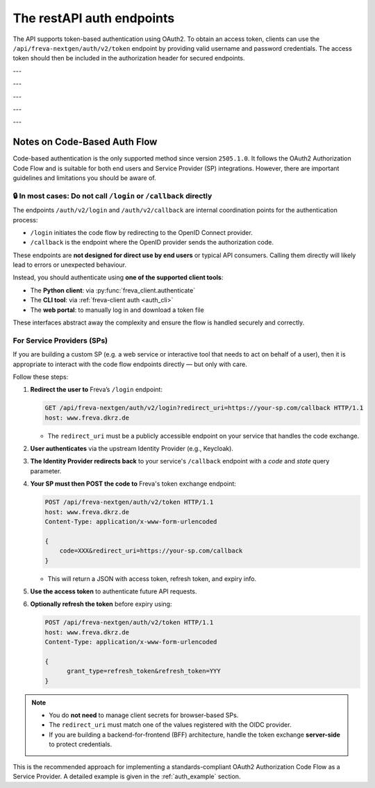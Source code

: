 The restAPI auth endpoints
==========================
The API supports token-based authentication using OAuth2. To obtain an access
token, clients can use the ``/api/freva-nextgen/auth/v2/token`` endpoint by
providing valid username and password credentials. The access token should
then be included in the authorization header for secured endpoints.

.. http:post:: /api/freva-nextgen/auth/v2/token

    Create an new login token from a username and password.
    You should either set a username and password or an existing refresh token.
    You can also set the client_id. Client id's are configured to gain access,
    specific access for certain users. If you don't set the client_id, the
    default id will be chosen.

    :form code:          The code received as part of the OAuth2 authorization
                         code flow
    :type code:          str
    :form redirect_uri:  The URI to which the authorization server will redirect
                         the user after authentication. It must match one of the
                         URIs registered with the OAuth2 provider
    :type redirect_uri: str
    :form refresh-token: The refresh token that is used to create a new token
                         the refresh token can be used instead of authorizing
                         via user creentials.
    :type refresh-token: str
    :form client_id: The unique identifier for your application used to
                     request an OAuth2 access token from the authentication
                     server, this form parameter is optional.
    :statuscode 200: no error
    :statuscode 401: unauthorized
    :resheader Content-Type: ``application/json``: access and refresh token.


    Example Request
    ~~~~~~~~~~~~~~~

    .. sourcecode:: http

        POST /api/freva-nextgen/auth/v2/token HTTP/1.1
        host: www.freva.dkrz.de

        {
            "refresh-token": "my-token",
        }

    Example Response
    ~~~~~~~~~~~~~~~~

    .. sourcecode:: http

        HTTP/1.1 200 OK
        Content-Type: application/json

        {
            "access_token": "eyJhbGciOiJSUzI1NiIsInR5cCIgOiAiSldUIiwia2lkIiA6.."
            "token_type": "Bearer",
            "expires": 1722874908,
            "refresh_token": "eyJhbGciOiJIUzUxMiIsInR5cCIgOiAiSldUIiwia2lkIi.."
            "refresh_expires": 1722876408,
            "scope": "profile email address",
        }

    Code examples
    ~~~~~~~~~~~~~
    Below you can find example usages of this request in different scripting and
    programming languages

    .. tabs::

        .. code-tab:: bash
            :caption: Shell

            curl -X POST https://www.freva.dkrz.de/api/freva-nextgen/auth/v2/token \
             -d "username=janedoe" \
             -d "password=janedoe123"

        .. code-tab:: python
            :caption: Python

            import requests
            response = requests.post(
              "https://www.freva.dkrz.de/api/freva-nextgen/auth/v2/token",
              data={"refresh-token": "mytoken"}
            )
            token_data = response.json()

        .. code-tab:: r
            :caption: gnuR

            library(httr)

            url <- "https://freva.dkrz.de/api/freva-nextgen/auth/v2/token"
            response <- POST(
               "https://www.freva.dkrz.de/api/freva-nextgen/auth/v2/token",
               body = setNames(list("mytoken"), "refresh-token"),
               encode = "form"
            )
            token_data <- content(response, "parsed")

        .. code-tab:: julia
            :caption: Julia

            using HTTP
            using JSON

            response = HTTP.POST(
              "https://www.freva.dkrz.de/api/freva-nextgen/auth/v2/token",
              body = Dict("refresh-token" => "mytoken")
            )
            token_data = JSON.parse(String(response.body))

        .. code-tab:: c
            :caption: C/C++

            #include <stdio.h>
            #include <curl/curl.h>

            int main() {
                CURL *curl;
                CURLcode res;

                curl_global_init(CURL_GLOBAL_DEFAULT);
                curl = curl_easy_init();
                if(curl) {
                    struct curl_slist *headers = NULL;
                    headers = curl_slist_append(headers, "Content-Type: application/x-www-form-urlencoded");

                    curl_easy_setopt(curl, CURLOPT_URL, "https://www.freva.dkrz.de/api/freva-nextgen/auth/v2/token");
                    curl_easy_setopt(curl, CURLOPT_HTTPHEADER, headers);
                    curl_easy_setopt(curl, CURLOPT_POSTFIELDS, "refresh-token=mytoken");

                    res = curl_easy_perform(curl);
                    curl_easy_cleanup(curl);
                }
                curl_global_cleanup();
                return 0;
            }


---


.. http:get:: /api/freva-nextgen/.well-known/openid-configuration

    Get configuration information about the identity provider in use.


    :statuscode 200: Metadata for interacting with the OIDC provider.
    :statuscode 503: OIDC Identiy Provider server unavailable.
    :resheader Content-Type: ``application/json``:  Metadata for interacting with
                                                    the OIDC provider.


    Example Request
    ~~~~~~~~~~~~~~~

    .. sourcecode:: http

        GET /api/freva-nextgen/.well-known/openid-configuration HTTP/1.1
        host: www.freva.dkrz.de

    Example Response
    ~~~~~~~~~~~~~~~~

    .. sourcecode:: http

        HTTP/1.1 200 OK
        Content-Type: application/json

        {
            "issuer": "http://localhost:8080/realms/freva",
            "authorization_endpoint": "http://localhost:8080/realms/freva/protocol/openid-connect/auth",
            "token_endpoint": "http://localhost:8080/realms/freva/protocol/openid-connect/token"
        }

    Code examples
    ~~~~~~~~~~~~~
    Below you can find example usages of this request in different scripting and
    programming languages

    .. tabs::

        .. code-tab:: bash
            :caption: Shell

            curl -X GET https://www.freva.drkz.de/api/freva-nextgen/.well-known/openid-configuration

        .. code-tab:: python
            :caption: Python

            import requests
            response = requests.get(
              "https://www.freva.drkz.de/api/freva-nextgen/.well-known/openid-configuration",
            )
            token_data = response.json()

        .. code-tab:: r
            :caption: gnuR

            library(httr)

            response <- GET(
               "https://www.freva.drkz.de/api/freva-nextgen/.well-known/openid-configuration"
            )
            token_data <- content(response, "parsed")

        .. code-tab:: julia
            :caption: Julia

            using HTTP
            using JSON

            response = HTTP.get(
              "https://www.freva.drkz.de/api/freva-nextgen/.well-known/openid-configuration"
            )
            token_data = JSON.parse(String(response.body))

        .. code-tab:: c
            :caption: C/C++

            #include <stdio.h>
            #include <curl/curl.h>

            int main() {
                CURL *curl;
                CURLcode res;

                curl_global_init(CURL_GLOBAL_DEFAULT);
                curl = curl_easy_init();
                if(curl) {
                    struct curl_slist *headers = NULL;

                    curl_easy_setopt(curl, CURLOPT_URL, "https://www.freva.drkz.de/api/freva-nextgen/.well-known/openid-configuration");
                    res = curl_easy_perform(curl);
                    curl_easy_cleanup(curl);
                }
                curl_global_cleanup();
                return 0;
            }

---

.. http:get:: /api/freva-nextgen/auth/v2/status

    Check the status of an access token.



    :reqheader Authorization: The OAuth2 access token
    :statuscode 200: no error
    :statuscode 401: unauthorized
    :resheader Content-Type: ``application/json``: access and refresh token.


    Example Request
    ~~~~~~~~~~~~~~~

    .. sourcecode:: http

        POST /api/freva-nextgen/auth/v2/status HTTP/1.1
        host: www.freva.dkrz.de
        Authorization: Bearer your_access_token

    Example Response
    ~~~~~~~~~~~~~~~~

    .. sourcecode:: http

        HTTP/1.1 200 OK
        Content-Type: application/json

        {
            "sub": "648692af-aaed-4f82-9f74-2d6baf96f5ea",
            "exp": 1719261824,
            "email": "jane@example.com"
        }

    Code examples
    ~~~~~~~~~~~~~
    Below you can find example usages of this request in different scripting and
    programming languages

    .. tabs::

        .. code-tab:: bash
            :caption: Shell

            curl -X GET https://www.freva.dkrz.de/api/freva-nextgen/auth/v2/status \
             -H "Authorization: Bearer YOUR_ACCESS_TOKEN"

        .. code-tab:: python
            :caption: Python

            import requests
            response = requests.get(
              "https://www.freva.dkrz.de/api/freva-nextgen/auth/v2/status",
              headers={"Authorization": "Bearer YOUR_ACCESS_TOKEN"}
            )
            token_data = response.json()

        .. code-tab:: r
            :caption: gnuR

            library(httr)

            response <- GET(
               "https://www.freva.dkrz.de/api/freva-nextgen/auth/v2/status",
               add_headers(Authorization = paste("Bearer", "YOUR_ACCESS_TOKEN"))
            )
            token_data <- content(response, "parsed")

        .. code-tab:: julia
            :caption: Julia

            using HTTP
            using JSON

            response = HTTP.get(
              "https://www.freva.dkrz.de/api/freva-nextgen/auth/v2/status",
              headers = Dict("Authorization" => "Bearer YOUR_ACCESS_TOKEN")
            )
            token_data = JSON.parse(String(response.body))

        .. code-tab:: c
            :caption: C/C++

            #include <stdio.h>
            #include <curl/curl.h>

            int main() {
                CURL *curl;
                CURLcode res;

                curl_global_init(CURL_GLOBAL_DEFAULT);
                curl = curl_easy_init();
                if(curl) {
                    struct curl_slist *headers = NULL;
                    headers = curl_slist_append(headers, "Authorization: Bearer YOUR_ACCESS_TOKEN");

                    curl_easy_setopt(curl, CURLOPT_URL, "https://www.freva.dkrz.de/api/freva-nextgen/auth/v2/status");
                    curl_easy_setopt(curl, CURLOPT_HTTPHEADER, headers);

                    res = curl_easy_perform(curl);
                    curl_easy_cleanup(curl);
                }
                curl_global_cleanup();
                return 0;
            }

---


.. http:get:: /api/freva-nextgen/auth/v2/userinfo

    Get userinfo for the current token.


    :reqheader Authorization: The OAuth2 access token
    :statuscode 200: no error
    :statuscode 401: unauthorized
    :resheader Content-Type: ``application/json``: access and refresh token.


    Example Request
    ~~~~~~~~~~~~~~~

    .. sourcecode:: http

        POST /api/freva-nextgen/auth/v2/userinfo HTTP/1.1
        host: www.freva.dkrz.de
        Authorization: Bearer your_access_token

    Example Response
    ~~~~~~~~~~~~~~~~

    .. sourcecode:: http

        HTTP/1.1 200 OK
        Content-Type: application/json

        {
            "username": "janedoe",
            "first_name": "Jane",
            "last_name": "Doe",
            "email": "jane@example.com"
            "home": ""
            "is_guest": true
        }

    Code examples
    ~~~~~~~~~~~~~
    Below you can find example usages of this request in different scripting and
    programming languages

    .. tabs::

        .. code-tab:: bash
            :caption: Shell

            curl -X GET https://www.freva.dkrz.de/api/freva-nextgen/auth/v2/userinfo \
             -H "Authorization: Bearer YOUR_ACCESS_TOKEN"

        .. code-tab:: python
            :caption: Python

            import requests
            response = requests.get(
              "https://www.freva.dkrz.de/api/freva-nextgen/auth/v2/userinfo",
              headers={"Authorization": "Bearer YOUR_ACCESS_TOKEN"}
            )
            token_data = response.json()

        .. code-tab:: r
            :caption: gnuR

            library(httr)

            response <- GET(
               "https://www.freva.dkrz.de/api/freva-nextgen/auth/v2/userinfo",
               add_headers(Authorization = paste("Bearer", "YOUR_ACCESS_TOKEN"))
            )
            token_data <- content(response, "parsed")

        .. code-tab:: julia
            :caption: Julia

            using HTTP
            using JSON

            response = HTTP.get(
              "https://www.freva.dkrz.de/api/freva-nextgen/auth/v2/userinfo",
              headers = Dict("Authorization" => "Bearer YOUR_ACCESS_TOKEN")
            )
            token_data = JSON.parse(String(response.body))

        .. code-tab:: c
            :caption: C/C++

            #include <stdio.h>
            #include <curl/curl.h>

            int main() {
                CURL *curl;
                CURLcode res;

                curl_global_init(CURL_GLOBAL_DEFAULT);
                curl = curl_easy_init();
                if(curl) {
                    struct curl_slist *headers = NULL;
                    headers = curl_slist_append(headers, "Authorization: Bearer YOUR_ACCESS_TOKEN");

                    curl_easy_setopt(curl, CURLOPT_URL, "https://www.freva.dkrz.de/api/freva-nextgen/auth/v2/userinfo");
                    curl_easy_setopt(curl, CURLOPT_HTTPHEADER, headers);

                    res = curl_easy_perform(curl);
                    curl_easy_cleanup(curl);
                }
                curl_global_cleanup();
                return 0;
            }

---


.. http:get:: /api/freva-nextgen/auth/v2/systemuser

    Get system information for the user in possession of the oauth token.


    :reqheader Authorization: The OAuth2 access token
    :statuscode 200: no error
    :statuscode 401: unauthorized
    :resheader Content-Type: ``application/json``: access and refresh token.


    Example Request
    ~~~~~~~~~~~~~~~

    .. sourcecode:: http

        POST /api/freva-nextgen/auth/v2/systemuser HTTP/1.1
        host: www.freva.dkrz.de
        Authorization: Bearer your_access_token

    Example Response
    ~~~~~~~~~~~~~~~~

    .. sourcecode:: http

        HTTP/1.1 200 OK
        Content-Type: application/json

        {
            "pw_name": "janedoe",
            "pw_passwd": "\*",
            "pw_uid": 1000,
            "pw_gid": 1001
            "pw_gecos": "Jane Doe",
            "pw_dir":  "/home/jane",
            "pw_shell": "/bin/zsh"
        }

    Code examples
    ~~~~~~~~~~~~~
    Below you can find example usages of this request in different scripting and
    programming languages

    .. tabs::

        .. code-tab:: bash
            :caption: Shell

            curl -X GET https://www.freva.dkrz.de/api/freva-nextgen/auth/v2/systemuser \
             -H "Authorization: Bearer YOUR_ACCESS_TOKEN"

        .. code-tab:: python
            :caption: Python

            import requests
            response = requests.get(
              "https://www.freva.dkrz.de/api/freva-nextgen/auth/v2/systemuser",
              headers={"Authorization": "Bearer YOUR_ACCESS_TOKEN"}
            )
            token_data = response.json()

        .. code-tab:: r
            :caption: gnuR

            library(httr)

            response <- GET(
               "https://www.freva.dkrz.de/api/freva-nextgen/auth/v2/systemuser",
               add_headers(Authorization = paste("Bearer", "YOUR_ACCESS_TOKEN"))
            )
            token_data <- content(response, "parsed")

        .. code-tab:: julia
            :caption: Julia

            using HTTP
            using JSON

            response = HTTP.get(
              "https://www.freva.dkrz.de/api/freva-nextgen/auth/v2/systemuser",
              headers = Dict("Authorization" => "Bearer YOUR_ACCESS_TOKEN")
            )
            token_data = JSON.parse(String(response.body))

        .. code-tab:: c
            :caption: C/C++

            #include <stdio.h>
            #include <curl/curl.h>

            int main() {
                CURL *curl;
                CURLcode res;

                curl_global_init(CURL_GLOBAL_DEFAULT);
                curl = curl_easy_init();
                if(curl) {
                    struct curl_slist *headers = NULL;
                    headers = curl_slist_append(headers, "Authorization: Bearer YOUR_ACCESS_TOKEN");

                    curl_easy_setopt(curl, CURLOPT_URL, "https://www.freva.dkrz.de/api/freva-nextgen/auth/v2/userinfo");
                    curl_easy_setopt(curl, CURLOPT_HTTPHEADER, headers);

                    res = curl_easy_perform(curl);
                    curl_easy_cleanup(curl);
                }
                curl_global_cleanup();
                return 0;
            }


---

Notes on Code-Based Auth Flow
-----------------------------

Code-based authentication is the only supported method since
version ``2505.1.0``. It follows the OAuth2 Authorization Code Flow and is
suitable for both end users and Service Provider (SP) integrations.
However, there are important guidelines and limitations you should be aware of.

🔒 In most cases: Do not call ``/login`` or ``/callback`` directly
^^^^^^^^^^^^^^^^^^^^^^^^^^^^^^^^^^^^^^^^^^^^^^^^^^^^^^^^^^^^^^^^^^

The endpoints ``/auth/v2/login`` and ``/auth/v2/callback`` are internal
coordination points for the authentication process:

- ``/login`` initiates the code flow by redirecting to the OpenID Connect provider.
- ``/callback`` is the endpoint where the OpenID provider sends the authorization code.

These endpoints are **not designed for direct use by end users** or typical API consumers.
Calling them directly will likely lead to errors or unexpected behaviour.

Instead, you should authenticate using **one of the supported client tools**:

- The **Python client**: via :py:func:`freva_client.authenticate`
- The **CLI tool**: via :ref:`freva-client auth <auth_cli>`
- The **web portal**: to manually log in and download a token file

These interfaces abstract away the complexity and ensure the flow is handled securely and correctly.

For Service Providers (SPs)
^^^^^^^^^^^^^^^^^^^^^^^^^^^

If you are building a custom SP (e.g. a web service or interactive tool
that needs to act on behalf of a user), then it is appropriate to
interact with the code flow endpoints directly — but only with care.

Follow these steps:

1. **Redirect the user to** Freva’s ``/login`` endpoint:

   .. sourcecode:: http

      GET /api/freva-nextgen/auth/v2/login?redirect_uri=https://your-sp.com/callback HTTP/1.1
      host: www.freva.dkrz.de

   - The ``redirect_uri`` must be a publicly accessible endpoint on your service that handles the code exchange.

2. **User authenticates** via the upstream Identity Provider (e.g., Keycloak).
3. **The Identity Provider redirects back** to your service's ``/callback`` endpoint with a `code` and `state` query parameter.

4. **Your SP must then POST the code to** Freva's token exchange endpoint:

   .. sourcecode:: http

      POST /api/freva-nextgen/auth/v2/token HTTP/1.1
      host: www.freva.dkrz.de
      Content-Type: application/x-www-form-urlencoded

      {
          code=XXX&redirect_uri=https://your-sp.com/callback
      }

   - This will return a JSON with access token, refresh token, and expiry info.

5. **Use the access token** to authenticate future API requests.
6. **Optionally refresh the token** before expiry using:

   .. sourcecode:: http

      POST /api/freva-nextgen/auth/v2/token HTTP/1.1
      host: www.freva.dkrz.de
      Content-Type: application/x-www-form-urlencoded

      {
            grant_type=refresh_token&refresh_token=YYY
      }

.. note::

   - You do **not need** to manage client secrets for browser-based SPs.
   - The ``redirect_uri`` must match one of the values registered with the OIDC provider.
   - If you are building a backend-for-frontend (BFF) architecture, handle the
     token exchange **server-side** to protect credentials.

This is the recommended approach for implementing a standards-compliant
OAuth2 Authorization Code Flow as a Service Provider. A detailed example
is given in the :ref:`auth_example` section.
